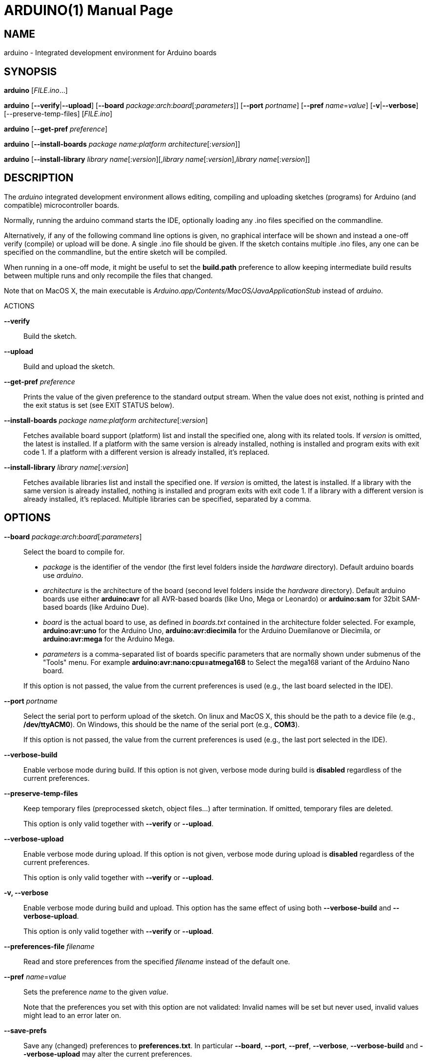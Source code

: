 // Generate a manpage with: a2x -f manpage manpage.adoc
// or HTML with: a2x -f xhtml manpage.adoc
//
// This file uses {empty}:: in some places, to allow putting multiple
// paragraphs inside a single label list item. This is a bit ugly and
// non-semantic, but it seems this is the best way to do this. Asciidoc
// also supports putting a plus sign on a line by itself to join two
// paragraphs into a single list item. However, the indentation on the
// second paragraph makes that formatted with a fixed-size font.
// Removing the indentation completely makes the asciidoc source very
// unreadable. Also, for the --board option, there is a a paragraph,
// followed by a list, followed by another paragraph. The + approach can
// only put the latter paragraph into the inner list, not the outer
// one...

ARDUINO(1)
==========
:doctype: manpage

NAME
----
arduino - Integrated development environment for Arduino boards

SYNOPSIS
--------
*arduino* ['FILE.ino'...]

*arduino* [*--verify*|*--upload*] [*--board* __package__:__arch__:__board__[:__parameters__]] [*--port* __portname__] [*--pref* __name__=__value__] [*-v*|*--verbose*] [--preserve-temp-files] [__FILE.ino__]

*arduino* [*--get-pref* __preference__]

*arduino* [*--install-boards* __package name__:__platform architecture__[:__version__]]

*arduino* [*--install-library* __library name__[:__version__][,__library name__[:__version__],__library name__[:__version__]]

DESCRIPTION
-----------
The 'arduino' integrated development environment allows editing,
compiling and uploading sketches (programs) for Arduino
(and compatible) microcontroller boards.

Normally, running the arduino command starts the IDE, optionally loading
any .ino files specified on the commandline.

Alternatively, if any of the following command line options is given, no graphical
interface will be shown and instead a one-off verify (compile) or upload
will be done. A single .ino file should be given. If the sketch contains
multiple .ino files, any one can be specified on the commandline, but
the entire sketch will be compiled.

When running in a one-off mode, it might be useful to set the
*build.path* preference to allow keeping intermediate build results
between multiple runs and only recompile the files that changed.

Note that on MacOS X, the main executable is
'Arduino.app/Contents/MacOS/JavaApplicationStub' instead of 'arduino'.

ACTIONS

*--verify*::
	Build the sketch.

*--upload*::
	Build and upload the sketch.

*--get-pref* __preference__::
	Prints the value of the given preference to the standard output
	stream. When the value does not exist, nothing is printed and
	the exit status is set (see EXIT STATUS below).

*--install-boards* __package name__:__platform architecture__[:__version__]::
	Fetches available board support (platform) list and install the specified one, along with its related tools. If __version__ is omitted, the latest is installed. If a platform with the same version is already installed, nothing is installed and program exits with exit code 1. If a platform with a different version is already installed, it's replaced.

*--install-library* __library name__[:__version__]::
	Fetches available libraries list and install the specified one. If __version__ is omitted, the latest is installed. If a library with the same version is already installed, nothing is installed and program exits with exit code 1. If a library with a different version is already installed, it's replaced.
	Multiple libraries can be specified, separated by a comma.

OPTIONS
-------
*--board* __package__:__arch__:__board__[:__parameters__]::
	Select the board to compile for.

	 * __package__ is the identifier of the vendor (the first
	   level folders inside the 'hardware' directory). Default
	   arduino boards use 'arduino'.
	 * __architecture__ is the architecture of the board (second level folders
	   inside the 'hardware' directory). Default arduino boards use
	   either *arduino:avr* for all AVR-based boards (like Uno, Mega
	   or Leonardo) or *arduino:sam* for 32bit SAM-based boards
	   (like Arduino Due).
	 * __board__ is the actual board to use, as defined in 'boards.txt'
	   contained in the architecture folder selected. For example,
	   *arduino:avr:uno* for the Arduino Uno,
	   *arduino:avr:diecimila* for the Arduino Duemilanove or
	   Diecimila, or *arduino:avr:mega* for the Arduino Mega.
	 * __parameters__ is a comma-separated list of boards specific parameters
	   that are normally shown under submenus of the "Tools" menu. For
	   example *arduino:avr:nano:cpu=atmega168* to Select the mega168
	   variant of the Arduino Nano board.

{empty}::
	If this option is not passed, the value from the current
	preferences is used (e.g., the last board selected in the IDE).

*--port* __portname__::
	Select the serial port to perform upload of the sketch.
	On linux and MacOS X, this should be the path to a device file (e.g.,
	*/dev/ttyACM0*). On Windows, this should be the name of the serial
	port (e.g., *COM3*).

{empty}::
	If this option is not passed, the value from the current
	preferences is used (e.g., the last port selected in the IDE).

*--verbose-build*::
	Enable verbose mode during build. If this option is not given,
	verbose mode during build is *disabled* regardless of the current
	preferences.

*--preserve-temp-files*::
	Keep temporary files (preprocessed sketch, object files...) after termination.
	If omitted, temporary files are deleted.

{empty}::
	This option is only valid together with *--verify* or
	*--upload*.

*--verbose-upload*::
	Enable verbose mode during upload. If this option is not given,
	verbose mode during upload is *disabled* regardless of the current
	preferences.

{empty}::
	This option is only valid together with *--verify* or
	*--upload*.

*-v, --verbose*::
	Enable verbose mode during build and upload.
	This option has the same effect of using both *--verbose-build*
	and *--verbose-upload*.

{empty}::
	This option is only valid together with *--verify* or
	*--upload*.

*--preferences-file* __filename__::
	Read and store preferences from the specified __filename__ instead
	of the default one.

*--pref* __name__=__value__::
	Sets the preference __name__ to the given __value__.

{empty}::
	Note that the preferences you set with this option are not
	validated: Invalid names will be set but never used, invalid
	values might lead to an error later on.

*--save-prefs*::
	Save any (changed) preferences to *preferences.txt*. In particular
	*--board*, *--port*, *--pref*, *--verbose*, *--verbose-build* and
	*--verbose-upload* may alter the current preferences.

PREFERENCES
-----------
Arduino keeps a list of preferences, as simple name and value pairs.
Below, a few of them are documented but a lot more are available.

*sketchbook.path*::
	The path where sketches are (usually) stored. This path can also
	contain some special subdirectories (see FILES below).

*update.check*::
	When set to true, the IDE checks for a new version on startup.

*editor.external*::
	When set to true, use an external editor (the IDE does not allow
	editing and reloads each file before verifying).

*build.path*::
	The path to use for building. This is where things like the
	preprocessed .cpp file, compiled .o files and the final .hex
	file go.

{empty}::
	If set, this directory should already exist before running the
	arduino command.

{empty}::
	If this preference is not set (which is normally the case), a
	new temporary build folder is created on every run and deleted
	again when the application is closed.

EXIT STATUS
-----------
*0*:: Success
*1*:: Build failed or upload failed
*2*:: Sketch not found
*3*:: Invalid (argument for) commandline option
*4*:: Preference passed to *--get-pref* does not exist

FILES
-----
*~/.arduino15/preferences.txt*::
	This file stores the preferences used for the IDE, building and
	uploading sketches.

*My Documents/Arduino/* (Windows)::
*~/Documents/Arduino/* (Mac OS X)::
*~/Arduino/* (Linux)::
	This directory is referred to as the "Sketchbook" and contains
	the user's sketches. The path can be changed through the
	*sketchbook.path* preference.

{empty}::
	Apart from sketches, three special directories can be inside the
	sketchbook:

	*libraries*:::
		Libraries can be put inside this directory, one library
		per subdirectory.

	*hardware*:::
		Support for third-party hardware can be added through
		this directory.

	*tools*:::
		External code-processing tools (that can be run through
		the Tools menu of the IDE) can be added here.

EXAMPLES
--------

Start the Arduino IDE, with two files open:

     arduino /path/to/sketch/sketch.ino /path/to/sketch/extra.ino

Compile and upload a sketch using the last selected board and serial port

     arduino --upload /path/to/sketch/sketch.ino

Compile and upload a sketch to an Arduino Nano, with an Atmega168 CPU,
connected on port '/dev/ttyACM0':

     arduino --board arduino:avr:nano:cpu=atmega168 --port /dev/ttyACM0 --upload /path/to/sketch/sketch.ino

Compile a sketch, put the build results in the 'build' directory an
re-use any previous build results in that directory.

     arduino --pref build.path=/path/to/sketch/build --verify /path/to/sketch/sketch.ino

Change the selected board and build path and do nothing else.

     arduino --pref build.path=/path/to/sketch/build --board arduino:avr:uno --save-prefs

Install latest SAM board support

     arduino --install-boards "arduino:sam"

Install AVR board support, 1.6.2

     arduino --install-boards "arduino:avr:1.6.2"

Install Bridge library version 1.0.0

     arduino --install-library "Bridge:1.0.0"

Install Bridge and Servo libraries

     arduino --install-library "Bridge:1.0.0,Servo:1.2.0"

HISTORY
-------
1.5.2::
	Added initial commandline support. This introduced *--verify*,
	*--upload*, *--board*, *--port*, *--verbose* and *-v*.

1.5.5::
	Added support for board-specific parameters to *--board*.

{empty}::
	Sketch filenames are now interpreted relative to the current
	directory instead of the location of the arduino command itself.

1.5.6::
	Introduced *--pref*, *--preferences-file*, *--verbose-build* and
	*--verbose-upload*.

{empty}::
	Preferences set through --pref are remembered, preferences set
	through *--board*, *--port* or the *--verbose* options are not.

{empty}::
	When running with *--verify* or *--upload*, the full GUI is no
	longer shown. Error messages still use a graphical popup and on
	Windows, the splash screen is still shown.

1.5.8::
	Introduced *--save-prefs*.

1.6.4::
	Introduced *--install-boards* and *--install-library*.

{empty}::
	*--pref* options are now not saved to the preferences file, just
	like *--board* and *--port*, unless *--save-prefs* is specified.

{empty}::
	A path passed to *--preferences-file*, or set in the
	*build.path*, *preferences.path* or *settings.path* is now
	interpreted relative to the current directory instead of the
	location of the arduino command itself.


RESOURCES
---------
Web site: <http://arduino.cc/>

Help on projects and programming: <http://forum.arduino.cc/>

Report bugs: <http://github.com/arduino/Arduino/issues>

IDE and framework development mailing list: <https://groups.google.com/a/arduino.cc/forum/#!forum/developers>
